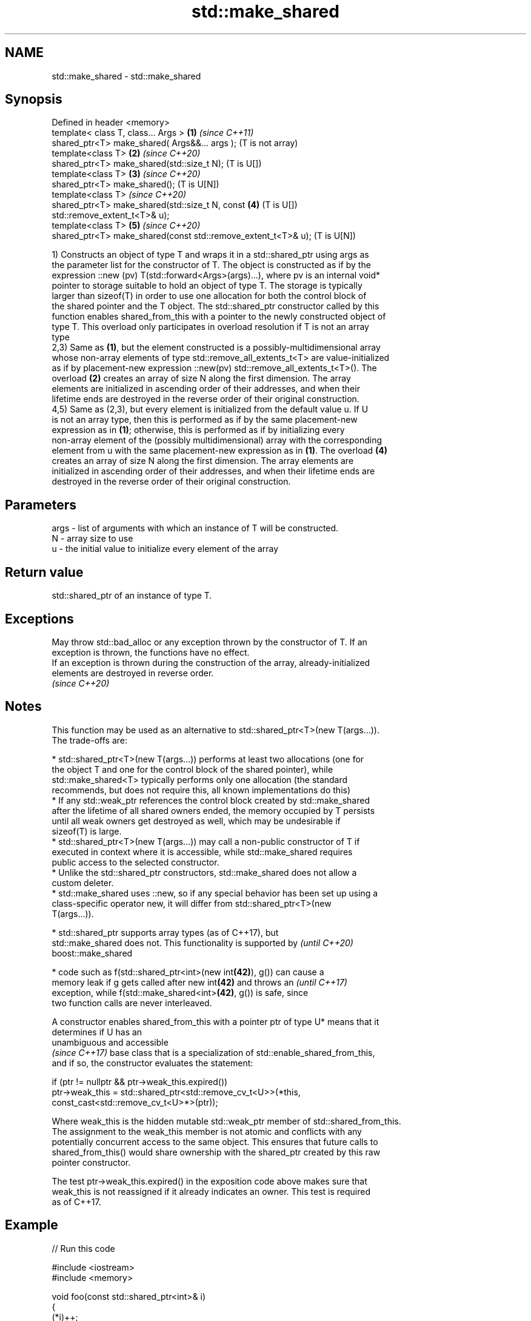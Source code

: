 .TH std::make_shared 3 "2019.03.28" "http://cppreference.com" "C++ Standard Libary"
.SH NAME
std::make_shared \- std::make_shared

.SH Synopsis
   Defined in header <memory>
   template< class T, class... Args >                              \fB(1)\fP \fI(since C++11)\fP
   shared_ptr<T> make_shared( Args&&... args );                        (T is not array)
   template<class T>                                               \fB(2)\fP \fI(since C++20)\fP
   shared_ptr<T> make_shared(std::size_t N);                           (T is U[])
   template<class T>                                               \fB(3)\fP \fI(since C++20)\fP
   shared_ptr<T> make_shared();                                        (T is U[N])
   template<class T>                                                   \fI(since C++20)\fP
   shared_ptr<T> make_shared(std::size_t N, const                  \fB(4)\fP (T is U[])
   std::remove_extent_t<T>& u);
   template<class T>                                               \fB(5)\fP \fI(since C++20)\fP
   shared_ptr<T> make_shared(const std::remove_extent_t<T>& u);        (T is U[N])

   1) Constructs an object of type T and wraps it in a std::shared_ptr using args as
   the parameter list for the constructor of T. The object is constructed as if by the
   expression ::new (pv) T(std::forward<Args>(args)...), where pv is an internal void*
   pointer to storage suitable to hold an object of type T. The storage is typically
   larger than sizeof(T) in order to use one allocation for both the control block of
   the shared pointer and the T object. The std::shared_ptr constructor called by this
   function enables shared_from_this with a pointer to the newly constructed object of
   type T. This overload only participates in overload resolution if T is not an array
   type
   2,3) Same as \fB(1)\fP, but the element constructed is a possibly-multidimensional array
   whose non-array elements of type std::remove_all_extents_t<T> are value-initialized
   as if by placement-new expression ::new(pv) std::remove_all_extents_t<T>(). The
   overload \fB(2)\fP creates an array of size N along the first dimension. The array
   elements are initialized in ascending order of their addresses, and when their
   lifetime ends are destroyed in the reverse order of their original construction.
   4,5) Same as (2,3), but every element is initialized from the default value u. If U
   is not an array type, then this is performed as if by the same placement-new
   expression as in \fB(1)\fP; otherwise, this is performed as if by initializing every
   non-array element of the (possibly multidimensional) array with the corresponding
   element from u with the same placement-new expression as in \fB(1)\fP. The overload \fB(4)\fP
   creates an array of size N along the first dimension. The array elements are
   initialized in ascending order of their addresses, and when their lifetime ends are
   destroyed in the reverse order of their original construction.

.SH Parameters

   args - list of arguments with which an instance of T will be constructed.
   N    - array size to use
   u    - the initial value to initialize every element of the array

.SH Return value

   std::shared_ptr of an instance of type T.

.SH Exceptions

   May throw std::bad_alloc or any exception thrown by the constructor of T. If an
   exception is thrown, the functions have no effect.
   If an exception is thrown during the construction of the array, already-initialized
   elements are destroyed in reverse order.
   \fI(since C++20)\fP

.SH Notes

   This function may be used as an alternative to std::shared_ptr<T>(new T(args...)).
   The trade-offs are:

     * std::shared_ptr<T>(new T(args...)) performs at least two allocations (one for
       the object T and one for the control block of the shared pointer), while
       std::make_shared<T> typically performs only one allocation (the standard
       recommends, but does not require this, all known implementations do this)
     * If any std::weak_ptr references the control block created by std::make_shared
       after the lifetime of all shared owners ended, the memory occupied by T persists
       until all weak owners get destroyed as well, which may be undesirable if
       sizeof(T) is large.
     * std::shared_ptr<T>(new T(args...)) may call a non-public constructor of T if
       executed in context where it is accessible, while std::make_shared requires
       public access to the selected constructor.
     * Unlike the std::shared_ptr constructors, std::make_shared does not allow a
       custom deleter.
     * std::make_shared uses ::new, so if any special behavior has been set up using a
       class-specific operator new, it will differ from std::shared_ptr<T>(new
       T(args...)).

     * std::shared_ptr supports array types (as of C++17), but
       std::make_shared does not. This functionality is supported by      \fI(until C++20)\fP
       boost::make_shared

     * code such as f(std::shared_ptr<int>(new int\fB(42)\fP), g()) can cause a
       memory leak if g gets called after new int\fB(42)\fP and throws an       \fI(until C++17)\fP
       exception, while f(std::make_shared<int>\fB(42)\fP, g()) is safe, since
       two function calls are never interleaved.

   A constructor enables shared_from_this with a pointer ptr of type U* means that it
   determines if U has an
   unambiguous and accessible
   \fI(since C++17)\fP base class that is a specialization of std::enable_shared_from_this,
   and if so, the constructor evaluates the statement:

 if (ptr != nullptr && ptr->weak_this.expired())
   ptr->weak_this = std::shared_ptr<std::remove_cv_t<U>>(*this,
                                   const_cast<std::remove_cv_t<U>*>(ptr));

   Where weak_this is the hidden mutable std::weak_ptr member of std::shared_from_this.
   The assignment to the weak_this member is not atomic and conflicts with any
   potentially concurrent access to the same object. This ensures that future calls to
   shared_from_this() would share ownership with the shared_ptr created by this raw
   pointer constructor.

   The test ptr->weak_this.expired() in the exposition code above makes sure that
   weak_this is not reassigned if it already indicates an owner. This test is required
   as of C++17.

.SH Example

   
// Run this code

 #include <iostream>
 #include <memory>
  
 void foo(const std::shared_ptr<int>& i)
 {
     (*i)++;
 }
  
 int main()
 {
     auto sp = std::make_shared<int>(12);
     foo(sp);
     std::cout << *sp << '\\n';
 }

.SH Output:

 13

.SH See also

   constructor     constructs new shared_ptr
                   \fI(public member function)\fP 
                   creates a shared pointer that manages a new object allocated using
   allocate_shared an allocator
                   \fI(function template)\fP 
   make_unique     creates a unique pointer that manages a new object
   \fI(C++14)\fP         \fI(function template)\fP 
   operator new    allocation functions
   operator new[]  \fI(function)\fP 
